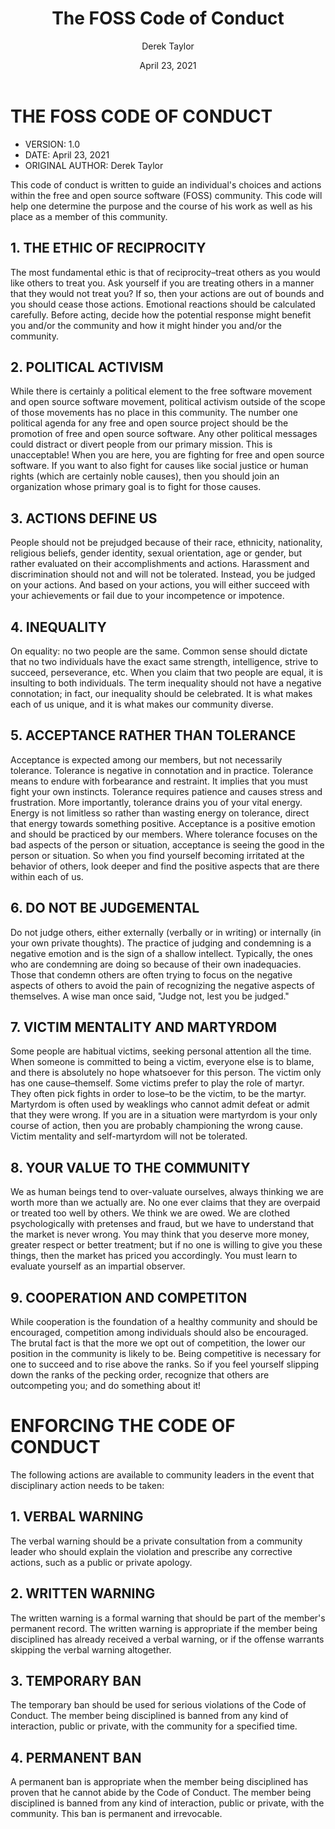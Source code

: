 #+TITLE: The FOSS Code of Conduct
#+AUTHOR: Derek Taylor
#+DATE: April 23, 2021

* THE FOSS CODE OF CONDUCT
+ VERSION: 1.0
+ DATE: April 23, 2021
+ ORIGINAL AUTHOR: Derek Taylor

This code of conduct is written to guide an individual's choices and actions within the free and open source software (FOSS) community.  This code will help one determine the purpose and the course of his work as well as his place as a member of this community.

** 1. THE ETHIC OF RECIPROCITY
The most fundamental ethic is that of reciprocity--treat others as you would like others to treat you.  Ask yourself if you are treating others in a manner that they would not treat you?  If so, then your actions are out of bounds and you should cease those actions.  Emotional reactions should be calculated carefully.  Before acting, decide how the potential response might benefit you and/or the community and how it might hinder you and/or the community.

** 2. POLITICAL ACTIVISM
While there is certainly a political element to the free software movement and open source software movement, political activism outside of the scope of those movements has no place in this community.  The number one political agenda for any free and open source project should be the promotion of free and open source software.  Any other political messages could distract or divert people from our primary mission.  This is unacceptable!  When you are here, you are fighting for free and open source software.  If you want to also fight for causes like social justice or human rights (which are certainly noble causes), then you should join an organization whose primary goal is to fight for those causes.

** 3. ACTIONS DEFINE US
People should not be prejudged because of their race, ethnicity, nationality, religious beliefs, gender identity, sexual orientation, age or gender, but rather evaluated on their accomplishments and actions.  Harassment and discrimination should not and will not be tolerated.  Instead, you be judged on your actions. And based on your actions, you will either succeed with your achievements or fail due to your incompetence or impotence.

** 4. INEQUALITY
On equality: no two people are the same.  Common sense should dictate that no two individuals have the exact same strength, intelligence, strive to succeed, perseverance, etc.  When you claim that two people are equal, it is insulting to both individuals.  The term inequality should not have a negative connotation; in fact, our inequality should be celebrated.  It is what makes each of us unique, and it is what makes our community diverse.

** 5. ACCEPTANCE RATHER THAN TOLERANCE
Acceptance is expected among our members, but not necessarily tolerance.  Tolerance is negative in connotation and in practice.  Tolerance means to endure with forbearance and restraint.  It implies that you must fight your own instincts.  Tolerance requires patience and causes stress and frustration.  More importantly, tolerance drains you of your vital energy.  Energy is not limitless so rather than wasting energy on tolerance, direct that energy towards something positive.  Acceptance is a positive emotion and should be practiced by our members.  Where tolerance focuses on the bad aspects of the person or situation, acceptance is seeing the good in the person or situation.  So when you find yourself becoming irritated at the behavior of others, look deeper and find the positive aspects that are there within each of us.

** 6. DO NOT BE JUDGEMENTAL
Do not judge others, either externally (verbally or in writing) or internally (in your own private thoughts).  The practice of judging and condemning is a negative emotion and is the sign of a shallow intellect.  Typically, the ones who are condemning are doing so because of their own inadequacies.  Those that condemn others are often trying to focus on the negative aspects of others to avoid the pain of recognizing the negative aspects of themselves.  A wise man once said, "Judge not, lest you be judged."

** 7. VICTIM MENTALITY AND MARTYRDOM
Some people are habitual victims, seeking personal attention all the time.  When someone is committed to being a victim, everyone else is to blame, and there is absolutely no hope whatsoever for this person.  The victim only has one cause--themself.  Some victims prefer to play the role of martyr.  They often pick fights in order to lose--to be the victim, to be the martyr.  Martyrdom is often used by weaklings who cannot admit defeat or admit that they were wrong.  If you are in a situation were martyrdom is your only course of action, then you are probably championing the wrong cause.  Victim mentality and self-martyrdom will not be tolerated.

** 8. YOUR VALUE TO THE COMMUNITY
We as human beings tend to over-valuate ourselves, always thinking we are worth more than we actually are.  No one ever claims that they are overpaid or treated too well by others.  We think we are owed.  We are clothed psychologically with pretenses and fraud, but we have to understand that the market is never wrong.  You may think that you deserve more money, greater respect or better treatment; but if no one is willing to give you these things, then the market has priced you accordingly.  You must learn to evaluate yourself as an impartial observer.

** 9. COOPERATION AND COMPETITON
While cooperation is the foundation of a healthy community and should be encouraged, competition among individuals should also be encouraged.  The brutal fact is that the more we opt out of competition, the lower our position in the community is likely to be.  Being competitive is necessary for one to succeed and to rise above the ranks.  So if you feel yourself slipping down the ranks of the pecking order, recognize that others are outcompeting you; and do something about it!


* ENFORCING THE CODE OF CONDUCT

The following actions are available to community leaders in the event that disciplinary action needs to be taken:

** 1. VERBAL WARNING
The verbal warning should be a private consultation from a community leader who should explain the violation and prescribe any corrective actions, such as a public or private apology.

** 2. WRITTEN WARNING
The written warning is a formal warning that should be part of the member's permanent record.  The written warning is appropriate if the member being disciplined has already received a verbal warning, or if the offense warrants skipping the verbal warning altogether.

** 3. TEMPORARY BAN
The temporary ban should be used for serious violations of the Code of Conduct.  The member being disciplined is banned from any kind of interaction, public or private, with the community for a specified time.

** 4. PERMANENT BAN
A permanent ban is appropriate when the member being disciplined has proven that he cannot abide by the Code of Conduct.   The member being disciplined is banned from any kind of interaction, public or private, with the community.  This ban is permanent and irrevocable.
